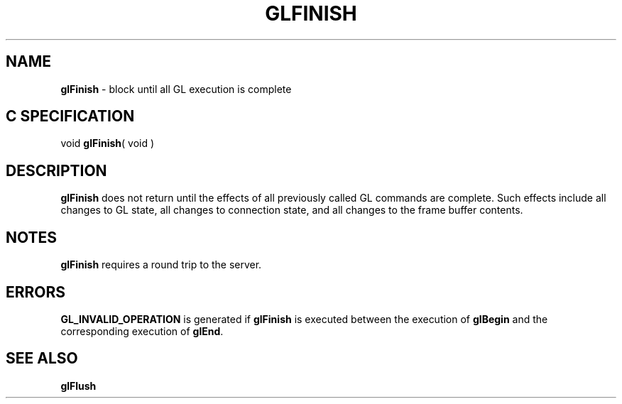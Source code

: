 '\" te  
'\"macro stdmacro
.ds Vn Version 1.2
.ds Dt 24 September 1999
.ds Re Release 1.2.1
.ds Dp May 22 14:45
.ds Dm 9 May 22 14:
.ds Xs 36675     3
.TH GLFINISH 3G
.SH NAME
.B "glFinish
\- block until all GL execution is complete

.SH C SPECIFICATION
void \f3glFinish\fP( void )
.nf
.fi

.SH DESCRIPTION
\%\f3glFinish\fP does not return until the effects of all previously
called GL commands are complete.
Such effects include all changes to GL state,
all changes to connection state,
and all changes to the frame buffer contents.
.SH NOTES
\%\f3glFinish\fP requires a round trip to the server.
.SH ERRORS
\%\f3GL_INVALID_OPERATION\fP is generated if \%\f3glFinish\fP is executed between
the execution of \%\f3glBegin\fP
and the corresponding execution of \%\f3glEnd\fP.
.SH SEE ALSO
\%\f3glFlush\fP

